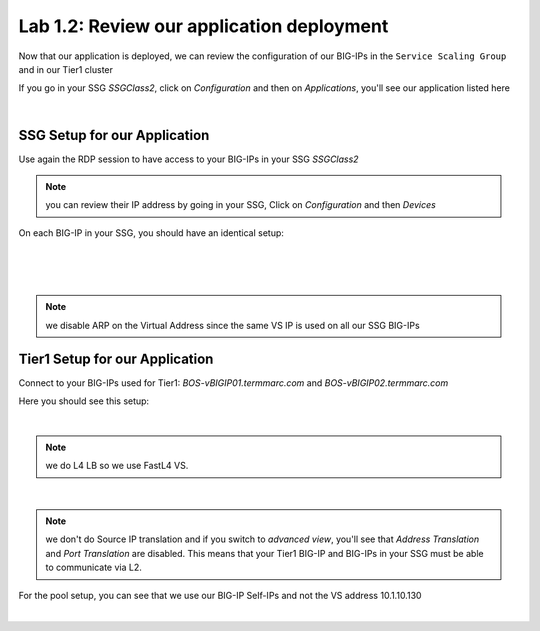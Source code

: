 Lab 1.2: Review our application deployment
------------------------------------------

Now that our application is deployed, we can review the configuration of our
BIG-IPs in the ``Service Scaling Group`` and in our Tier1 cluster

If you go in your SSG *SSGClass2*, click on *Configuration* and then on *Applications*,
you'll see our application listed here

.. image:: ../pictures/module1/img_module2_lab2_1.png
  :align: center
  :scale: 50%

|

SSG Setup for our Application
*****************************

Use again the RDP session to have access to your BIG-IPs in your SSG *SSGClass2*

.. note:: you can review their IP address by going in your SSG, Click on
  *Configuration* and then *Devices*

On each BIG-IP in your SSG, you should have an identical setup:

.. image:: ../pictures/module1/img_module2_lab2_2.png
  :align: center
  :scale: 50%

|

.. image:: ../pictures/module1/img_module2_lab2_3.png
  :align: center
  :scale: 50%

|

.. image:: ../pictures/module1/img_module2_lab2_4.png
  :align: center
  :scale: 50%

|

.. note:: we disable ARP on the Virtual Address since the same VS IP is used on
  all our SSG BIG-IPs

Tier1 Setup for our Application
*******************************

Connect to your BIG-IPs used for Tier1: *BOS-vBIGIP01.termmarc.com* and
*BOS-vBIGIP02.termmarc.com*

Here you should see this setup:

.. image:: ../pictures/module1/img_module2_lab2_5.png
  :align: center
  :scale: 50%

|

.. note:: we do L4 LB so we use FastL4 VS.

.. image:: ../pictures/module1/img_module2_lab2_6.png
  :align: center
  :scale: 50%

|

.. note:: we don't do Source IP translation and if you switch to *advanced view*,
  you'll see that *Address Translation* and *Port Translation* are disabled.
  This means that your Tier1 BIG-IP and BIG-IPs in your SSG must be able to communicate
  via L2.

For the pool setup, you can see that we use our BIG-IP Self-IPs and not the VS
address 10.1.10.130

.. image:: ../pictures/module1/img_module2_lab2_7.png
  :align: center
  :scale: 50%

|
